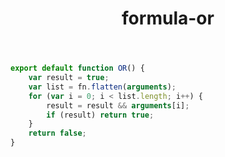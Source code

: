 #+TITLE: formula-or

#+BEGIN_SRC sh :exports none
  babel index.es6 -m umd --out-file index.js
#+END_SRC

#+RESULTS:

#+BEGIN_SRC js :tangle index.es6
export default function OR() {
    var result = true;
    var list = fn.flatten(arguments);
    for (var i = 0; i < list.length; i++) {
        result = result && arguments[i];
        if (result) return true;
    }
    return false;
}
#+END_SRC
